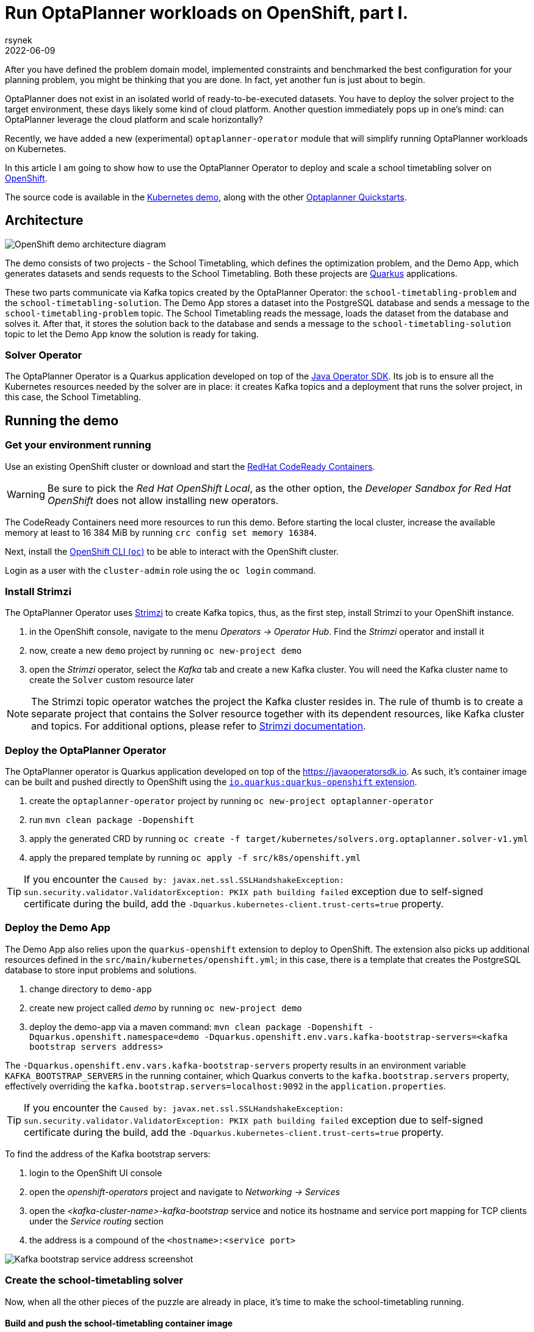 = Run OptaPlanner workloads on OpenShift, part I.
rsynek
2022-06-09
:page-interpolate: true
:jbake-type: post
:jbake-tags: cloud, openshift, kubernetes

After you have defined the problem domain model, implemented constraints and benchmarked the best configuration
for your planning problem, you might be thinking that you are done. In fact, yet another fun is just about to begin.

OptaPlanner does not exist in an isolated world of ready-to-be-executed datasets.
You have to deploy the solver project to the target environment, these days likely some kind of cloud platform.
Another question immediately pops up in one's mind: can OptaPlanner leverage the cloud platform and scale horizontally?

Recently, we have added a new (experimental) `optaplanner-operator` module that will simplify running OptaPlanner workloads
on Kubernetes.

In this article I am going to show how to use the OptaPlanner Operator to deploy and scale a school timetabling solver on https://www.redhat.com/en/technologies/cloud-computing/openshift[OpenShift].

The source code is available in the https://github.com/kiegroup/optaplanner-quickstarts/tree/development/technology/kubernetes[Kubernetes demo],
along with the other https://github.com/kiegroup/optaplanner-quickstarts[Optaplanner Quickstarts].

== Architecture

image::demoArchitecture.svg[OpenShift demo architecture diagram]

The demo consists of two projects - the School Timetabling, which defines the optimization problem, and the Demo App,
which generates datasets and sends requests to the School Timetabling. Both these projects are https://quarkus.io/[Quarkus] applications.

These two parts communicate via Kafka topics created by the OptaPlanner Operator: the `school-timetabling-problem`
and the `school-timetabling-solution`. The Demo App stores a dataset into the PostgreSQL database and sends a message
to the `school-timetabling-problem` topic. The School Timetabling reads the message, loads the dataset from the database
and solves it. After that, it stores the solution back to the database and sends a message to the `school-timetabling-solution`
topic to let the Demo App know the solution is ready for taking.

=== Solver Operator

The OptaPlanner Operator is a Quarkus application developed on top of the https://javaoperatorsdk.io[Java Operator SDK].
Its job is to ensure all the Kubernetes resources needed by the solver are in place: it creates Kafka topics and a deployment that
runs the solver project, in this case, the School Timetabling.

== Running the demo

=== Get your environment running

Use an existing OpenShift cluster or download and start the https://developers.redhat.com/products/codeready-containers/overview[RedHat CodeReady Containers].

WARNING: Be sure to pick the _Red Hat OpenShift Local_, as the other option, the _Developer Sandbox for Red Hat OpenShift_ does not
allow installing new operators.

The CodeReady Containers need more resources to run this demo. Before starting the local cluster, increase the available memory
at least to 16 384 MiB by running `crc config set memory 16384`.

Next, install the https://docs.openshift.com/container-platform/latest/cli_reference/openshift_cli/getting-started-cli.html[OpenShift CLI (`oc`)]
to be able to interact with the OpenShift cluster.

Login as a user with the `cluster-admin` role using the `oc login` command.

[#installStrimzi]
=== Install Strimzi

The OptaPlanner Operator uses https://strimzi.io/[Strimzi] to create Kafka topics, thus, as the first step, install
Strimzi to your OpenShift instance.

. in the OpenShift console, navigate to the menu _Operators -> Operator Hub_. Find the _Strimzi_ operator and install it
. now, create a new `demo` project by running `oc new-project demo`
. open the _Strimzi_ operator, select the _Kafka_ tab and create a new Kafka cluster. You will need the Kafka cluster name
to create the `Solver` custom resource later

NOTE: The Strimzi topic operator watches the project the Kafka cluster resides in. The rule of thumb is to create
a separate project that contains the Solver resource together with its dependent resources, like Kafka cluster and topics.
For additional options, please refer to https://strimzi.io/documentation/[Strimzi documentation].

=== Deploy the OptaPlanner Operator

The OptaPlanner operator is Quarkus application developed on top of the https://javaoperatorsdk.io. As such,
it's container image can be built and pushed directly to OpenShift using the
https://quarkus.io/guides/deploying-to-openshift[`io.quarkus:quarkus-openshift` extension].

. create the `optaplanner-operator` project by running `oc new-project optaplanner-operator`
. run `mvn clean package -Dopenshift`
. apply the generated CRD by running `oc create -f target/kubernetes/solvers.org.optaplanner.solver-v1.yml`
. apply the prepared template by running `oc apply -f src/k8s/openshift.yml`

TIP: If you encounter the `Caused by: javax.net.ssl.SSLHandshakeException: sun.security.validator.ValidatorException: PKIX path building failed` exception due to self-signed certificate during the build, add the `-Dquarkus.kubernetes-client.trust-certs=true` property.

=== Deploy the Demo App

The Demo App also relies upon the `quarkus-openshift` extension to deploy to OpenShift. The extension also picks up additional
resources defined in the `src/main/kubernetes/openshift.yml`; in this case, there is a template that creates
the PostgreSQL database to store input problems and solutions.

. change directory to `demo-app`
. create new project called _demo_ by running `oc new-project demo`
. deploy the demo-app via a maven command: `mvn clean package -Dopenshift -Dquarkus.openshift.namespace=demo -Dquarkus.openshift.env.vars.kafka-bootstrap-servers=<kafka bootstrap servers address>`

The `-Dquarkus.openshift.env.vars.kafka-bootstrap-servers` property results in an environment variable `KAFKA_BOOTSTRAP_SERVERS`
in the running container, which Quarkus converts to the `kafka.bootstrap.servers` property, effectively overriding the
`kafka.bootstrap.servers=localhost:9092` in the `application.properties`.

TIP: If you encounter the `Caused by: javax.net.ssl.SSLHandshakeException: sun.security.validator.ValidatorException: PKIX path building failed` exception due to self-signed certificate during the build, add the `-Dquarkus.kubernetes-client.trust-certs=true` property.

To find the address of the Kafka bootstrap servers:

. login to the OpenShift UI console
. open the _openshift-operators_ project and navigate to _Networking -> Services_
. open the _<kafka-cluster-name>-kafka-bootstrap_ service and notice its hostname and service port mapping for TCP clients under the _Service routing_ section
. the address is a compound of the `<hostname>:<service port>`

image::kafkaBootstrapService.png[Kafka bootstrap service address screenshot]

=== Create the school-timetabling solver

Now, when all the other pieces of the puzzle are already in place, it's time to make the school-timetabling running.

[#buildSolverImage]
==== Build and push the school-timetabling container image

In order for the OptaPlanner Operator to create a deployment of the solver project, you need to push it to any container image registry accessible
by your OpenShift instance.

Quarkus comes in handy again, this time with one of the https://quarkus.io/guides/container-image[Quarkus container image extensions], which
builds a container image locally and pushes it to a container image registry.

Build and push the School Timetabling container image to a registry of your choice:

. change directory to `school-timetabling`
. run `mvn clean package -Dopenshift -Dquarkus.container-image.group=<image group> -Dquarkus.container-image.registry=<container registry>
-Dquarkus.container-image.username=<container registry username> -Dquarkus.container-image.password=<container registry password>`

The container registry in the command above is a repository used to store and access container images (e.g. docker.io) and the image group is an organization or a personal account in that registry.

[TIP]
.Pushing an image to a container image registry
====
You can use https://quay.io[quay.io] as a container image registry.

. open https://quay.io in the browser and login with your Red Hat account
. create a new repository called _school-timetabling_, switch its visibility to _Public_ and click the _Create Public Repository_ button
. the image is identified by quay.io/<login>/<image name>:<tag>
====

==== Create the Solver custom resource

The Solver custom resource describes the problem to solve on OpenShift and the infrastructure it requires.
In this case, the `Solver` custom resource might look like follows:

[source yaml]
----
apiVersion: org.optaplanner.solver/v1
kind: Solver
metadata:
  name: school-timetabling <1>
spec:
  kafkaCluster: my-cluster <2>
  kafkaBootstrapServers: my-cluster-kafka-bootstrap.demo.svc.cluster.local:9092 <3>
  solverImage: quay.io/example/school-timetabling:latest  <4>
  scaling:
    replicas: 1 <5>
----

<1> the solver name
<2> the name of the Kafka cluster created during the <<#installStrimzi, Strimzi installation>>
<3> Kafka bootstrap servers address
<4> the school-timetabling container image <<#buildSolverImage, built and pushed>> to a registry of your choice
<5> the number of running school-timetabling pods

Create the `Solver` resource via `oc apply -f <file>`.

Let's check the active pods in the `demo` project by running the `oc get pods` command:

image::runningPods.png[Running pods in the demo project]

To see what Kafka topics there are in the `demo` project, run `oc get kafkatopic`:

image::kafkaTopics.png[Kafka topics in the demo project]

Both the `school-timetabling-problem` and `school-timetabling-solution` have been created and there is
a single running `school-timetabling` pod.

The nice thing about this architecture is that if you have another planning problem, you just create a new Solver resource
pointing to a different container image and you get a separate deployment and a separate pair of the problem-solution topics.

=== Run the demo-app

. find out the Demo App address by running `oc get route`; see the _HOST/PORT_ column of its output
. open the address in the browser
. change the number of lessons, if needed, and click the _Create & send_ button


=== Scaling the School Timetabling

To be able to solve multiple datasets in parallel, we have to start mode School Timetabling pods and increase the number
`school-timetabling-problem` partitions.
The property `mp.messaging.incoming.solver_in.group.id=default` in the `school-timetabling/src/resources/application.properties` ensures that each pod belongs to the same consumer group, and thus may consume different messages from the same topic.

Both these conditions are met be updating the number of replicas of the Solver resource:

[source yaml]
----
apiVersion: org.optaplanner.solver/v1
kind: Solver
metadata:
  name: school-timetabling
spec:
  ...
  scaling:
    replicas: 3
----

. delete the existing solver resource via `oc delete solver school-timetabling`
. create the updated Solver resource via `oc apply -f <file>`
. check if the `school-timetabling-problem` Kafka topic now has 3 partitions via `oc get kafkatopic school-timetabling-problem`
. check if there are 3 running School Timetabling pods via `oc get pod`

In the Demo App, create and send multiple datasets.
Check the logs of individual School Timetabling pods by running `oc logs <pod name>` to find out whether they solved some datasets.
The following messages should appear in the logs for each solver dataset:

----
2022-05-27 11:12:21,336 INFO  [org.opt.cor.imp.sol.DefaultSolver] (Thread-3) Solving started: time spent (76), best score (-80init/0hard/0soft), environment mode (REPRODUCIBLE), move thread count (NONE), random (JDK with seed 0).
...
2022-05-27 11:12:31,249 INFO  [org.opt.cor.imp.sol.DefaultSolver] (Thread-3) Solving ended: time spent (10001), best score (0hard/18soft), score calculation speed (40162/sec), phase total (2), environment mode (REPRODUCIBLE), move thread count (NONE).
----

== Conclusion

OptaPlanner is starting its journey towards Kubernetes and OpenShift.
There is still a lot of things users have to do themselves, things I would like the OptaPlanner Operator to take care of in the future.

Stay tuned, this is just the beginning!